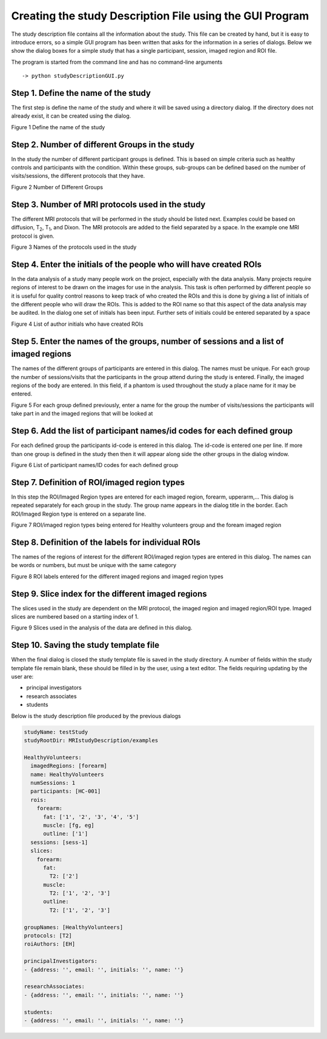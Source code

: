 Creating the study Description File using the GUI Program
=========================================================

The study description file contains all the information about the study.
This file can be created by hand, but it is easy to introduce errors, so
a simple GUI program has been written that asks for the information in a
series of dialogs. Below we show the dialog boxes for a simple study
that has a single participant, session, imaged region and ROI file.

The program is started from the command line and has no command-line
arguments

::

   -> python studyDescriptionGUI.py

Step 1. Define the name of the study
------------------------------------

The first step is define the name of the study and where it will be
saved using a directory dialog. If the directory does not already exist,
it can be created using the dialog.

|study name dialog|

Figure 1 Define the name of the study

Step 2. Number of different Groups in the study
-----------------------------------------------

In the study the number of different participant groups is defined. This
is based on simple criteria such as healthy controls and participants
with the condition. Within these groups, sub-groups can be defined based
on the number of visits/sessions, the different protocols that they
have.

|Number of Different Groups|

Figure 2 Number of Different Groups

Step 3. Number of MRI protocols used in the study
-------------------------------------------------

The different MRI protocols that will be performed in the study should
be listed next. Examples could be based on diffusion, T\ :sub:`2`,
T\ :sub:`1`, and Dixon. The MRI protocols are added to the field
separated by a space. In the example one MRI protocol is given.

|Number of MRI protocols|

Figure 3 Names of the protocols used in the study

Step 4. Enter the initials of the people who will have created ROIs
-------------------------------------------------------------------

In the data analysis of a study many people work on the project,
especially with the data analysis. Many projects require regions of
interest to be drawn on the images for use in the analysis. This task is
often performed by different people so it is useful for quality control
reasons to keep track of who created the ROIs and this is done by giving
a list of initials of the different people who will draw the ROIs. This
is added to the ROI name so that this aspect of the data analysis may be
audited. In the dialog one set of initials has been input. Further sets
of initials could be entered separated by a space

|Roi Author Initials|

Figure 4 List of author initials who have created ROIs

Step 5. Enter the names of the groups, number of sessions and a list of imaged regions
--------------------------------------------------------------------------------------

The names of the different groups of participants are entered in this
dialog. The names must be unique. For each group the number of
sessions/visits that the participants in the group attend during the
study is entered. Finally, the imaged regions of the body are entered.
In this field, if a phantom is used throughout the study a place name
for it may be entered.

|groupNameSessionImagedRegions|

Figure 5 For each group defined previously, enter a name for the group
the number of visits/sessions the participants will take part in and the
imaged regions that will be looked at

Step 6. Add the list of participant names/id codes for each defined group
-------------------------------------------------------------------------

For each defined group the participants id-code is entered in this
dialog. The id-code is entered one per line. If more than one group is
defined in the study then then it will appear along side the other
groups in the dialog window.

|participant Names|

Figure 6 List of participant names/ID codes for each defined group

Step 7. Definition of ROI/imaged region types
---------------------------------------------

In this step the ROI/Imaged Region types are entered for each imaged
region, forearm, upperarm,... This dialog is repeated separately for
each group in the study. The group name appears in the dialog title in
the border. Each ROI/Imaged Region type is entered on a separate line.

|image6|

Figure 7 ROI/imaged region types being entered for Healthy volunteers
group and the foream imaged region

Step 8. Definition of the labels for individual ROIs
----------------------------------------------------

The names of the regions of interest for the different ROI/imaged region
types are entered in this dialog. The names can be words or numbers, but
must be unique with the same category

|image7|

Figure 8 ROI labels entered for the different imaged regions and imaged
region types

Step 9. Slice index for the different imaged regions
----------------------------------------------------

The slices used in the study are dependent on the MRI protocol, the
imaged region and imaged region/ROI type. Imaged slices are numbered
based on a starting index of 1.

|image8|

Figure 9 Slices used in the analysis of the data are defined in this
dialog.

Step 10. Saving the study template file
---------------------------------------

When the final dialog is closed the study template file is saved in the
study directory. A number of fields within the study template file
remain blank, these should be filled in by the user, using a text
editor. The fields requiring updating by the user are:

-  principal investigators

-  research associates

-  students

Below is the study description file produced by the previous dialogs

.. code-block :: yaml

   studyName: testStudy
   studyRootDir: MRIstudyDescription/examples

   HealthyVolunteers:
     imagedRegions: [forearm]
     name: HealthyVolunteers
     numSessions: 1
     participants: [HC-001]
     rois:
       forearm:
         fat: ['1', '2', '3', '4', '5']
         muscle: [fg, eg]
         outline: ['1']
     sessions: [sess-1]
     slices:
       forearm:
         fat:
           T2: ['2']
         muscle:
           T2: ['1', '2', '3']
         outline:
           T2: ['1', '2', '3']

   groupNames: [HealthyVolunteers]
   protocols: [T2]
   roiAuthors: [EH]

   principalInvestigators:
   - {address: '', email: '', initials: '', name: ''}

   researchAssociates:
   - {address: '', email: '', initials: '', name: ''}

   students:
   - {address: '', email: '', initials: '', name: ''}

.. |study name dialog| image:: images/ch2/media/image1.png
   :width: 5.83333in
   :height: 1.08819in
.. |Number of Different Groups| image:: images/ch2/media/image2.png
   :width: 5.62083in
   :height: 2.04236in
.. |Number of MRI protocols| image:: images/ch2/media/image3.png
   :width: 2.68403in
   :height: 1.18958in
.. |Roi Author Initials| image:: images/ch2/media/image4.png
   :width: 2.8in
   :height: 1.18958in
.. |groupNameSessionImagedRegions| image:: images/ch2/media/image5.png
   :width: 5.83333in
   :height: 0.87292in
.. |participant Names| image:: images/ch2/media/image6.png
   :width: 4.11597in
   :height: 2.98958in
.. |image6| image:: images/ch2/media/image7.png
   :width: 5.11597in
   :height: 2.98958in
.. |image7| image:: images/ch2/media/image8.png
   :width: 4.2in
   :height: 1.75764in
.. |image8| image:: images/ch2/media/image9.png
   :width: 5.43125in
   :height: 1.82083in
